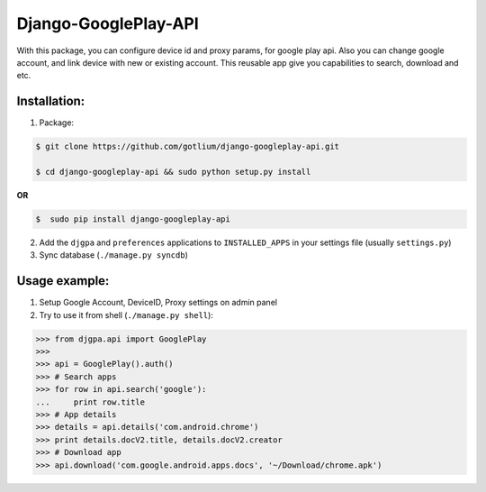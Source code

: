 Django-GooglePlay-API
=====================

With this package, you can configure device id and proxy params,
for google play api. Also you can change google account, and link device
with new or existing account.
This reusable app give you capabilities to search, download and etc.


Installation:
-------------
1. Package:

.. code-block:: bash

    $ git clone https://github.com/gotlium/django-googleplay-api.git

    $ cd django-googleplay-api && sudo python setup.py install

**OR**

.. code-block:: bash

    $  sudo pip install django-googleplay-api

2. Add the ``djgpa`` and ``preferences`` applications to ``INSTALLED_APPS``
   in your settings file (usually ``settings.py``)
3. Sync database (``./manage.py syncdb``)


Usage example:
--------------
1. Setup Google Account, DeviceID, Proxy settings on admin panel
2. Try to use it from shell (``./manage.py shell``):

>>> from djgpa.api import GooglePlay
>>>
>>> api = GooglePlay().auth()
>>> # Search apps
>>> for row in api.search('google'):
...     print row.title
>>> # App details
>>> details = api.details('com.android.chrome')
>>> print details.docV2.title, details.docV2.creator
>>> # Download app
>>> api.download('com.google.android.apps.docs', '~/Download/chrome.apk')
